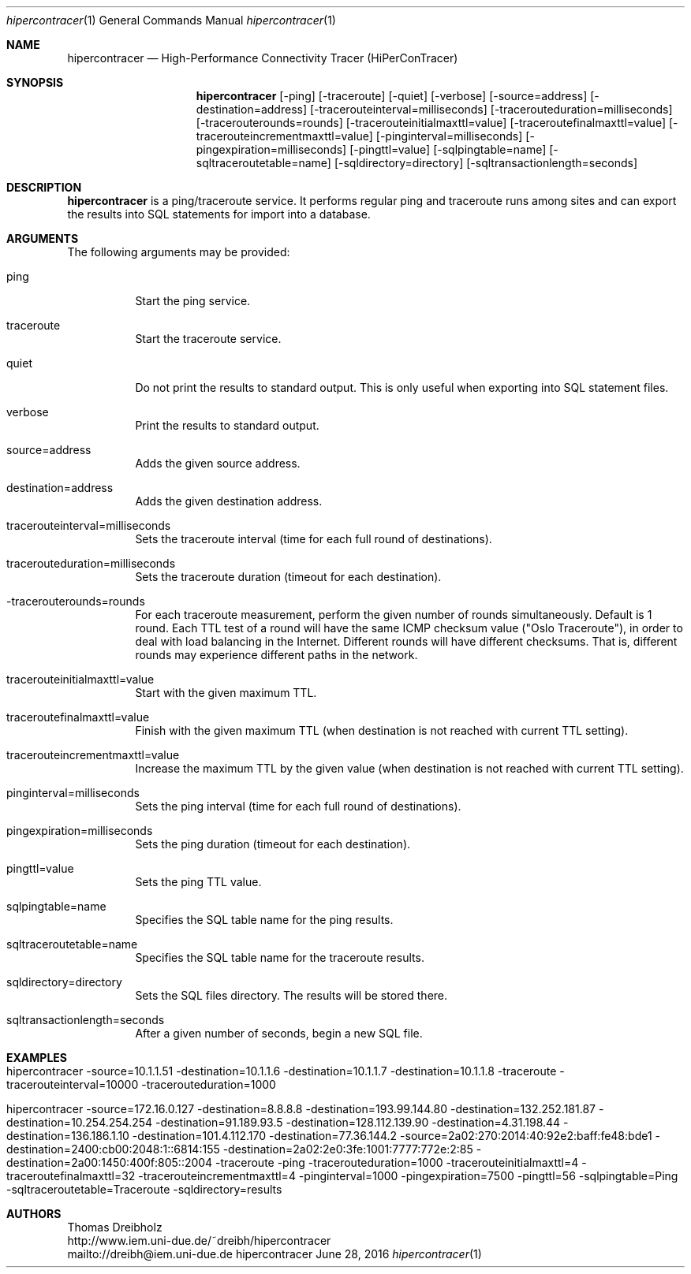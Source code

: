 .\" High-Performance Connectivity Tracer (HiPerConTracer)
.\" Copyright (C) 2015-2016 by Thomas Dreibholz
.\"
.\" This program is free software: you can redistribute it and/or modify
.\" it under the terms of the GNU General Public License as published by
.\" the Free Software Foundation, either version 3 of the License, or
.\" (at your option) any later version.
.\"
.\" This program is distributed in the hope that it will be useful,
.\" but WITHOUT ANY WARRANTY; without even the implied warranty of
.\" MERCHANTABILITY or FITNESS FOR A PARTICULAR PURPOSE.  See the
.\" GNU General Public License for more details.
.\"
.\" You should have received a copy of the GNU General Public License
.\" along with this program.  If not, see <http://www.gnu.org/licenses/>.
.\"
.\" Contact: dreibh@iem.uni-due.de
.\"
.\" ###### Setup ############################################################
.Dd June 28, 2016
.Dt hipercontracer 1
.Os hipercontracer
.\" ###### Name #############################################################
.Sh NAME
.Nm hipercontracer
.Nd High-Performance Connectivity Tracer (HiPerConTracer)
.\" ###### Synopsis #########################################################
.Sh SYNOPSIS
.Nm hipercontracer
.Op \-ping
.Op \-traceroute
.Op \-quiet
.Op \-verbose
.Op \-source=address
.Op \-destination=address
.Op \-tracerouteinterval=milliseconds
.Op \-tracerouteduration=milliseconds
.Op \-tracerouterounds=rounds
.Op \-tracerouteinitialmaxttl=value
.Op \-traceroutefinalmaxttl=value
.Op \-tracerouteincrementmaxttl=value
.Op \-pinginterval=milliseconds
.Op \-pingexpiration=milliseconds
.Op \-pingttl=value
.Op \-sqlpingtable=name
.Op \-sqltraceroutetable=name
.Op \-sqldirectory=directory
.Op \-sqltransactionlength=seconds
.\" ###### Description ######################################################
.Sh DESCRIPTION
.Nm hipercontracer
is a ping/traceroute service. It performs regular ping and traceroute runs
among sites and can export the results into SQL statements for import into
a database.
.Pp
.\" ###### Arguments ########################################################
.Sh ARGUMENTS
The following arguments may be provided:
.Bl -tag -width indent
.It ping
Start the ping service.
.It traceroute
Start the traceroute service.
.It quiet
Do not print the results to standard output. This is only useful when
exporting into SQL statement files.
.It verbose
Print the results to standard output.
.It source=address
Adds the given source address.
.It destination=address
Adds the given destination address.
.It tracerouteinterval=milliseconds
Sets the traceroute interval (time for each full round of destinations).
.It tracerouteduration=milliseconds
Sets the traceroute duration (timeout for each destination).
.It -tracerouterounds=rounds
For each traceroute measurement, perform the given number of rounds simultaneously.
Default is 1 round.
Each TTL test of a round will have the same ICMP checksum value ("Oslo Traceroute"),
in order to deal with load balancing in the Internet.
Different rounds will have different checksums. That is, different rounds may
experience different paths in the network.
.It tracerouteinitialmaxttl=value
Start with the given maximum TTL.
.It traceroutefinalmaxttl=value
Finish with the given maximum TTL
(when destination is not reached with current TTL setting).
.It tracerouteincrementmaxttl=value
Increase the maximum TTL by the given value
(when destination is not reached with current TTL setting).
.It pinginterval=milliseconds
Sets the ping interval (time for each full round of destinations).
.It pingexpiration=milliseconds
Sets the ping duration (timeout for each destination).
.It pingttl=value
Sets the ping TTL value.
.It sqlpingtable=name
Specifies the SQL table name for the ping results.
.It sqltraceroutetable=name
Specifies the SQL table name for the traceroute results.
.It sqldirectory=directory
Sets the SQL files directory. The results will be stored there.
.It sqltransactionlength=seconds
After a given number of seconds, begin a new SQL file.
.El
.\" ###### Arguments ########################################################
.Sh EXAMPLES
.Bl -tag -width indent
.It hipercontracer \-source=10.1.1.51 \-destination=10.1.1.6 \-destination=10.1.1.7 \-destination=10.1.1.8 \-traceroute \-tracerouteinterval=10000 \-tracerouteduration=1000
.It hipercontracer \-source=172.16.0.127 \-destination=8.8.8.8 \-destination=193.99.144.80 \-destination=132.252.181.87 \-destination=10.254.254.254 \-destination=91.189.93.5 \-destination=128.112.139.90 \-destination=4.31.198.44 \-destination=136.186.1.10 \-destination=101.4.112.170 \-destination=77.36.144.2 \-source=2a02:270:2014:40:92e2:baff:fe48:bde1 \-destination=2400:cb00:2048:1::6814:155 \-destination=2a02:2e0:3fe:1001:7777:772e:2:85 \-destination=2a00:1450:400f:805::2004 \-traceroute \-ping \-tracerouteduration=1000 \-tracerouteinitialmaxttl=4 \-traceroutefinalmaxttl=32 \-tracerouteincrementmaxttl=4 \-pinginterval=1000 \-pingexpiration=7500 \-pingttl=56 \-sqlpingtable=Ping \-sqltraceroutetable=Traceroute \-sqldirectory=results
.El
.\" ###### Authors ##########################################################
.Sh AUTHORS
Thomas Dreibholz
.br
http://www.iem.uni-due.de/~dreibh/hipercontracer
.br
mailto://dreibh@iem.uni-due.de
.br
